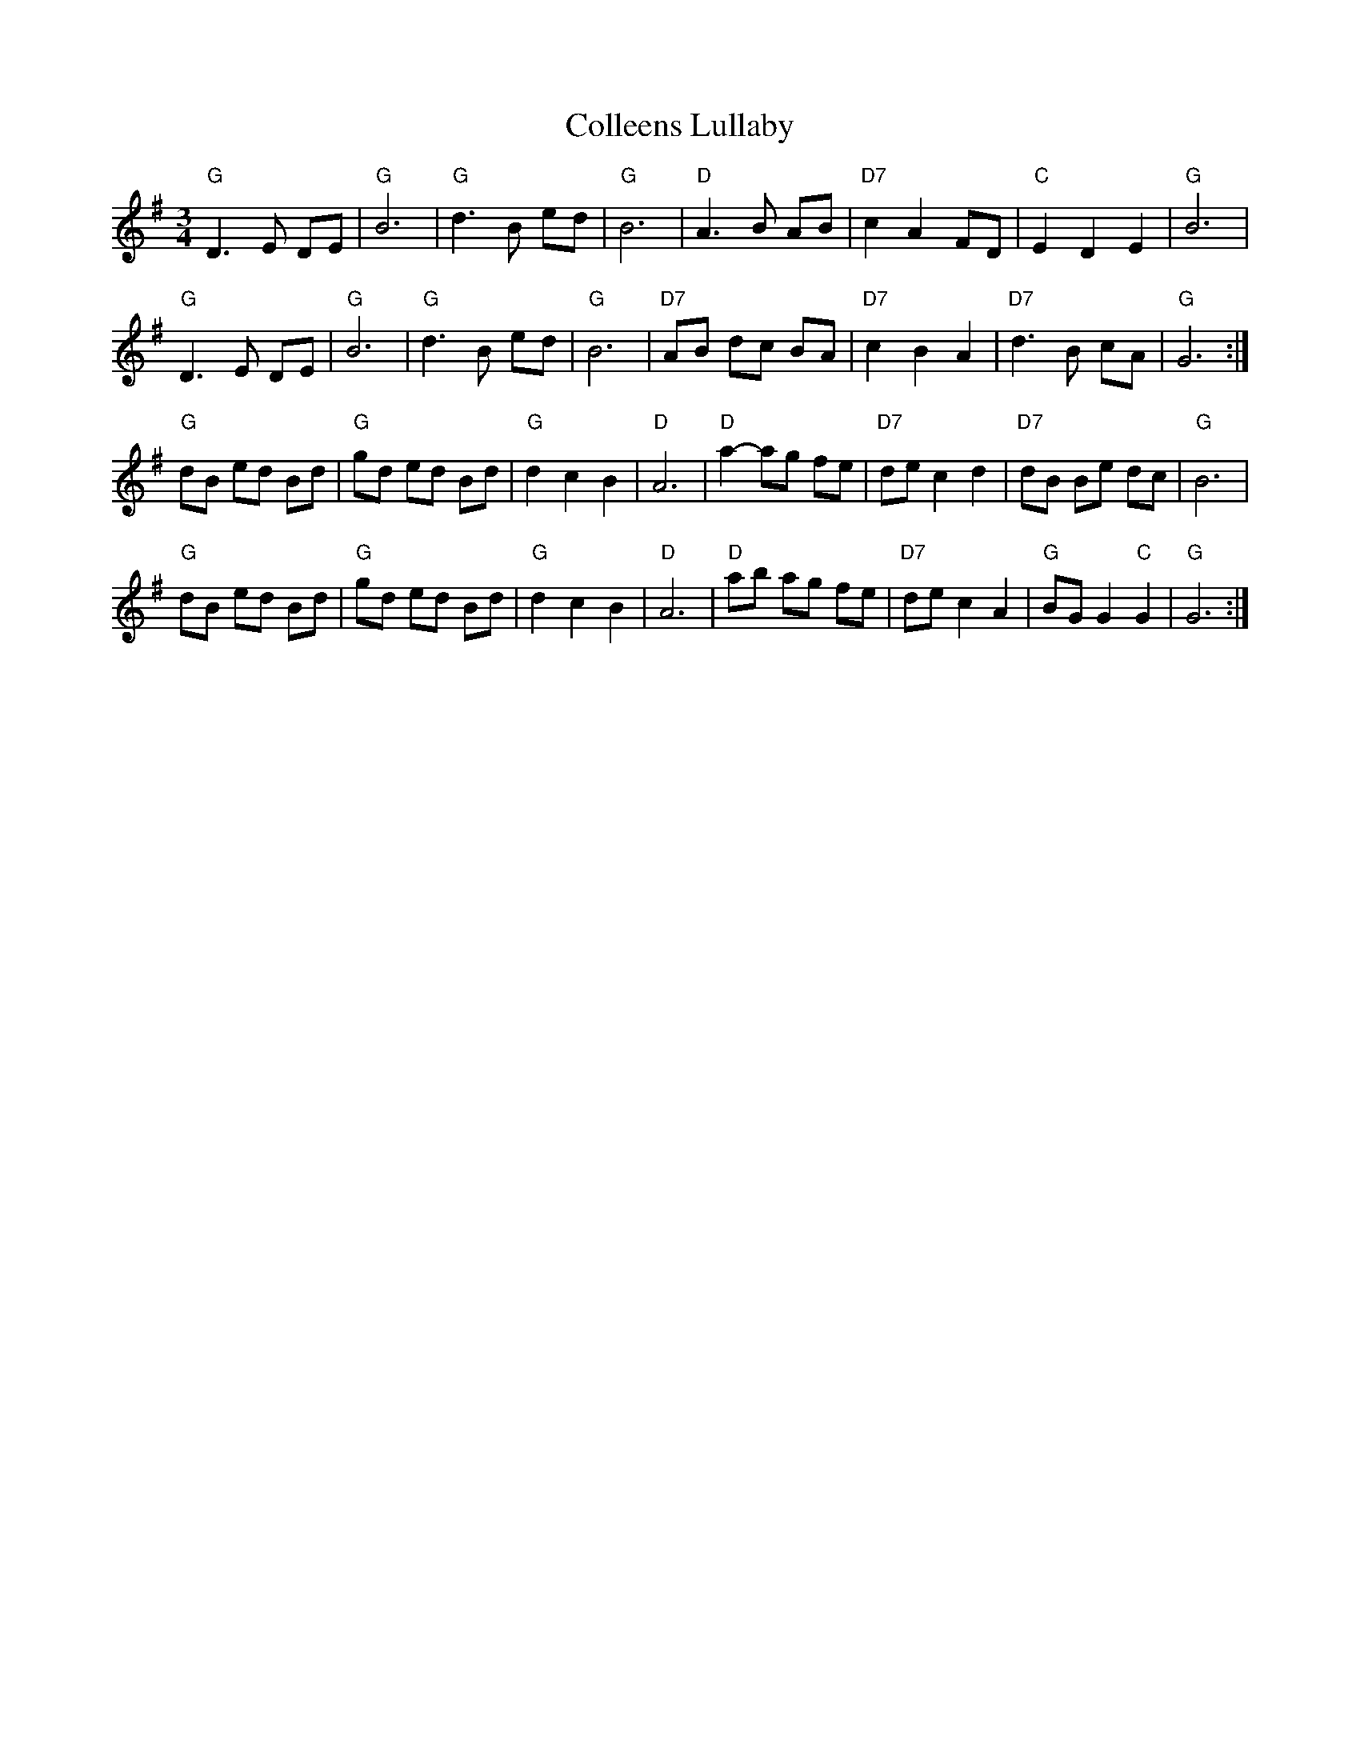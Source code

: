 X: 7699
T: Colleens Lullaby
R: waltz
M: 3/4
K: Gmajor
"G" D3 E DE|"G" B6|"G" d3 B ed|"G" B6|"D" A3 B AB|"D7" c2 A2 FD|"C" E2 D2 E2|"G" B6|
"G" D3 E DE|"G" B6|"G" d3 B ed|"G" B6|"D7" AB dc BA|"D7" c2 B2 A2|"D7" d3 B cA|"G" G6:|
"G" dB ed Bd|"G" gd ed Bd|"G" d2 c2 B2|"D" A6|"D" a2- ag fe|"D7" de c2 d2|"D7" dB Be dc|"G" B6|
"G" dB ed Bd|"G" gd ed Bd|"G" d2 c2 B2|"D" A6|"D" ab ag fe|"D7" de c2 A2|"G" BG G2"C" G2|"G" G6:|

